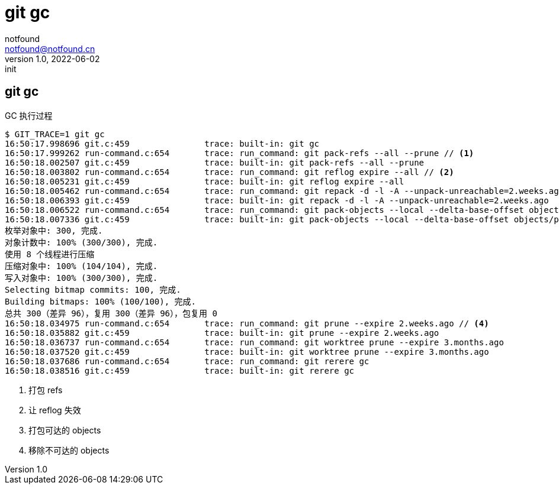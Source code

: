 = git gc
notfound <notfound@notfound.cn>
1.0, 2022-06-02: init
:sectanchors:

:page-slug: git-cmd-gc
:page-category: git
:page-draft: true

== git gc

GC 执行过程

[source,text]
----
$ GIT_TRACE=1 git gc
16:50:17.998696 git.c:459               trace: built-in: git gc
16:50:17.999262 run-command.c:654       trace: run_command: git pack-refs --all --prune // <1>
16:50:18.002507 git.c:459               trace: built-in: git pack-refs --all --prune
16:50:18.003802 run-command.c:654       trace: run_command: git reflog expire --all // <2>
16:50:18.005231 git.c:459               trace: built-in: git reflog expire --all
16:50:18.005462 run-command.c:654       trace: run_command: git repack -d -l -A --unpack-unreachable=2.weeks.ago // <3>
16:50:18.006393 git.c:459               trace: built-in: git repack -d -l -A --unpack-unreachable=2.weeks.ago
16:50:18.006522 run-command.c:654       trace: run_command: git pack-objects --local --delta-base-offset objects/pack/.tmp-42192-pack --keep-true-parents --honor-pack-keep --non-empty --all --reflog --indexed-objects --write-bitmap-index-quiet --unpack-unreachable=2.weeks.ago
16:50:18.007336 git.c:459               trace: built-in: git pack-objects --local --delta-base-offset objects/pack/.tmp-42192-pack --keep-true-parents --honor-pack-keep --non-empty --all --reflog --indexed-objects --write-bitmap-index-quiet --unpack-unreachable=2.weeks.ago
枚举对象中: 300, 完成.
对象计数中: 100% (300/300), 完成.
使用 8 个线程进行压缩
压缩对象中: 100% (104/104), 完成.
写入对象中: 100% (300/300), 完成.
Selecting bitmap commits: 100, 完成.
Building bitmaps: 100% (100/100), 完成.
总共 300（差异 96），复用 300（差异 96），包复用 0
16:50:18.034975 run-command.c:654       trace: run_command: git prune --expire 2.weeks.ago // <4>
16:50:18.035882 git.c:459               trace: built-in: git prune --expire 2.weeks.ago
16:50:18.036737 run-command.c:654       trace: run_command: git worktree prune --expire 3.months.ago
16:50:18.037520 git.c:459               trace: built-in: git worktree prune --expire 3.months.ago
16:50:18.037686 run-command.c:654       trace: run_command: git rerere gc
16:50:18.038516 git.c:459               trace: built-in: git rerere gc
----
<1> 打包 refs
<2> 让 reflog 失效
<3> 打包可达的 objects
<4> 移除不可达的 objects


